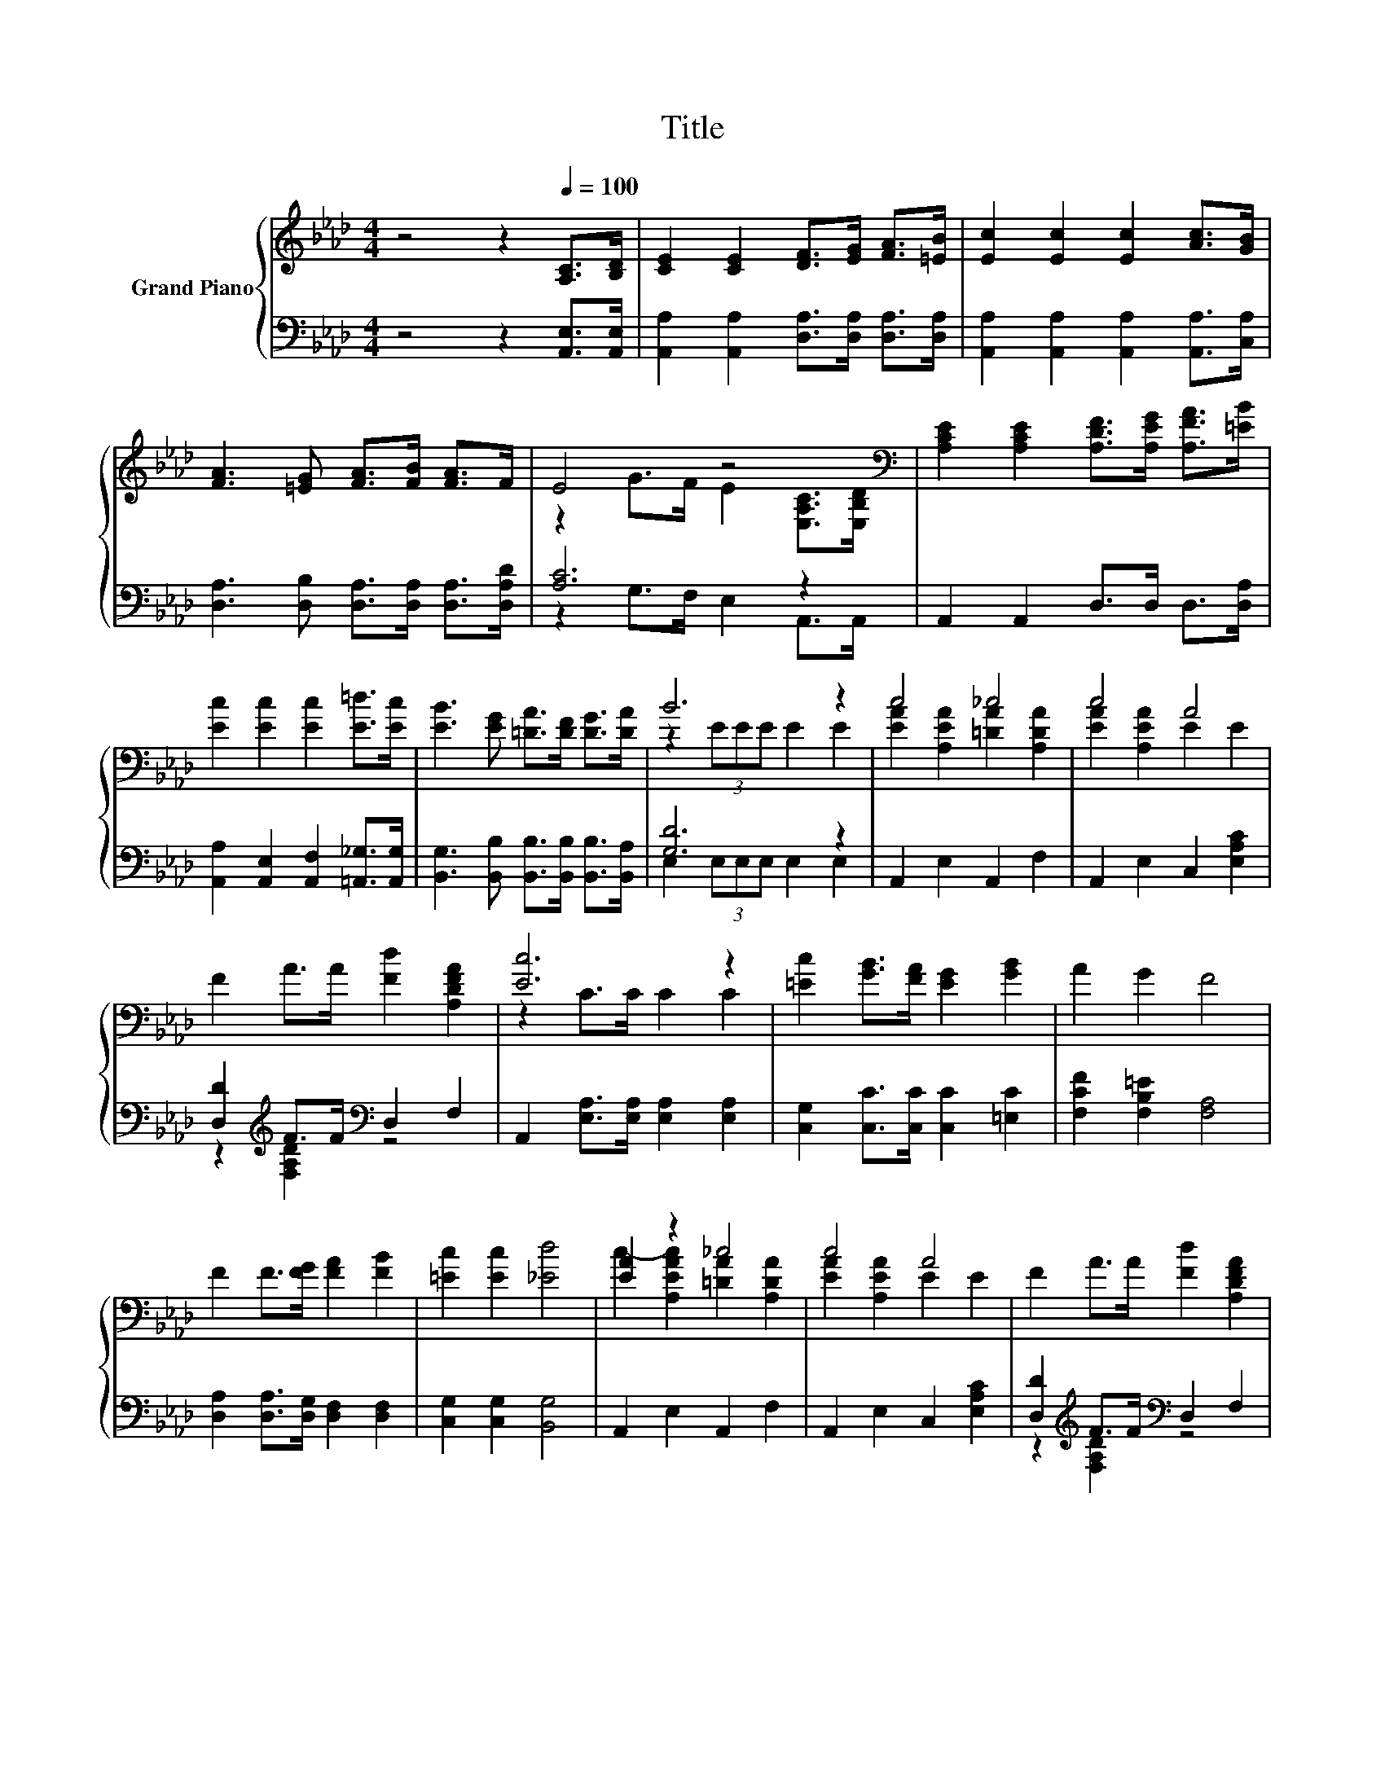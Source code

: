 X:1
T:Title
%%score { ( 1 3 ) | ( 2 4 ) }
L:1/8
M:4/4
K:Ab
V:1 treble nm="Grand Piano"
V:3 treble 
V:2 bass 
V:4 bass 
V:1
 z4 z2[Q:1/4=100] [A,C]>[B,D] | [CE]2 [CE]2 [DF]>[EG] [FA]>[=EB] | [Ec]2 [Ec]2 [Ec]2 [Ac]>[GB] | %3
 [FA]3 [=EG] [FA]>[FB] [FA]>F | E4 z4[K:bass] | [A,CE]2 [A,CE]2 [A,DF]>[A,EG] [A,FA]>[=EB] | %6
 [Ec]2 [Ec]2 [Ec]2 [E=d]>[Ec] | [EB]3 [EG] [=DA]>[DF] [DG]>[DA] | B6 z2 | c4 _c4 | c4 A4 | %11
 F2 A>A [Fd]2 [A,DFA]2 | [Ec]6 z2 | [=Ec]2 [GB]>[FA] [EG]2 [GB]2 | A2 G2 F4 | %15
 F2 F>[FG] [FA]2 [FB]2 | [=Ec]2 [Ec]2 [_Ed]4 | [EA]2 z2 _c4 | c4 A4 | F2 A>A [Fd]2 [A,DFA]2 | %20
 [Ec]6 z2 | [_Ge]2 [Gc]>[GB] [GA]2 [GA]2 | [FA]2 [Fd]2 [EFc]2 [DFB]2 | c2 A>F E2 B2 | %24
[M:3/4] [CA]6 |] %25
V:2
 z4 z2 [A,,E,]>[A,,E,] | [A,,A,]2 [A,,A,]2 [D,A,]>[D,A,] [D,A,]>[D,A,] | %2
 [A,,A,]2 [A,,A,]2 [A,,A,]2 [A,,A,]>[C,A,] | [D,A,]3 [D,B,] [D,A,]>[D,A,] [D,A,]>[D,A,D] | %4
 [A,C]6 z2 | A,,2 A,,2 D,>D, D,>[D,A,] | [A,,A,]2 [A,,E,]2 [A,,F,]2 [=A,,_G,]>[A,,G,] | %7
 [B,,G,]3 [B,,B,] [B,,B,]>[B,,B,] [B,,B,]>[B,,A,] | [G,D]6 z2 | A,,2 E,2 A,,2 F,2 | %10
 A,,2 E,2 C,2 [E,A,C]2 | [D,D]2[K:treble] F>F[K:bass] D,2 F,2 | %12
 A,,2 [E,A,]>[E,A,] [E,A,]2 [E,A,]2 | [C,G,]2 [C,C]>[C,C] [C,C]2 [=E,C]2 | %14
 [F,CF]2 [F,B,=E]2 [F,A,]4 | [D,A,]2 [D,A,]>[D,G,] [D,F,]2 [D,F,]2 | [C,G,]2 [C,G,]2 [B,,G,]4 | %17
 A,,2 E,2 A,,2 F,2 | A,,2 E,2 C,2 [E,A,C]2 | [D,D]2[K:treble] F>F[K:bass] D,2 F,2 | %20
 A,,2 [E,A,]>[E,A,] [E,A,]2 [E,A,]2 | [A,,A,]2 [A,,A,]>[A,,A,] [A,,A,]2 [C,A,]2 | %22
 [D,A,]2 [B,,B,]2 C,2 D,2 | [E,A,E]2 [E,CE]>[E,A,C] [E,G,D]2 [E,G,D]2 |[M:3/4] [A,,E,A,]6 |] %25
V:3
 x8 | x8 | x8 | x8 | z2 G>F E2[K:bass] [E,A,C]>[E,B,D] | x8 | x8 | x8 | z2 (3EEE E2 E2 | %9
 [EA]2 [A,EA]2 [=DA]2 [A,DA]2 | [EA]2 [A,EA]2 E2 E2 | x8 | z2 C>C C2 C2 | x8 | x8 | x8 | x8 | %17
 c2- [A,EAc]2 [=DA]2 [A,DA]2 | [EA]2 [A,EA]2 E2 E2 | x8 | z2 C>C C2 C2 | x8 | x8 | x8 | %24
[M:3/4] x6 |] %25
V:4
 x8 | x8 | x8 | x8 | z2 G,>F, E,2 A,,>A,, | x8 | x8 | x8 | E,2 (3E,E,E, E,2 E,2 | x8 | x8 | %11
 z2[K:treble] [F,A,D]2[K:bass] z4 | x8 | x8 | x8 | x8 | x8 | x8 | x8 | %19
 z2[K:treble] [F,A,D]2[K:bass] z4 | x8 | x8 | x8 | x8 |[M:3/4] x6 |] %25

